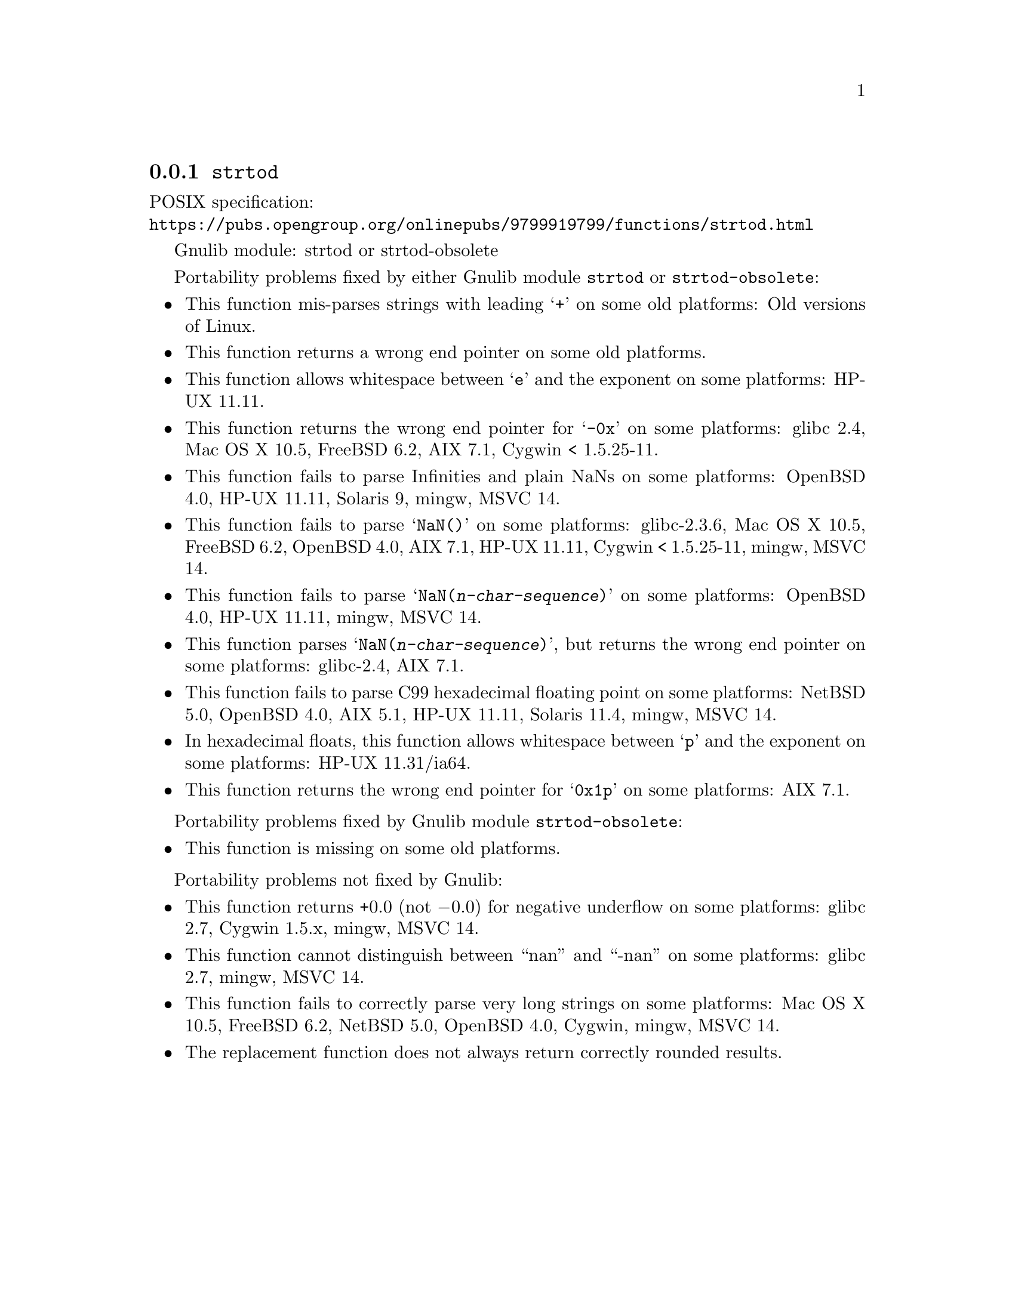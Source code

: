 @node strtod
@subsection @code{strtod}
@findex strtod

POSIX specification:@* @url{https://pubs.opengroup.org/onlinepubs/9799919799/functions/strtod.html}

Gnulib module: strtod or strtod-obsolete

Portability problems fixed by either Gnulib module @code{strtod} or @code{strtod-obsolete}:
@itemize
@item
This function mis-parses strings with leading @samp{+} on some old platforms:
Old versions of Linux.

@item
This function returns a wrong end pointer on some old platforms.

@item
This function allows whitespace between @samp{e} and the exponent on
some platforms:
HP-UX 11.11.

@item
This function returns the wrong end pointer for @samp{-0x} on some
platforms:
glibc 2.4, Mac OS X 10.5, FreeBSD 6.2, AIX 7.1, Cygwin < 1.5.25-11.

@item
This function fails to parse Infinities and plain NaNs on some platforms:
OpenBSD 4.0, HP-UX 11.11, Solaris 9, mingw, MSVC 14.

@item
This function fails to parse @samp{NaN()} on some platforms:
glibc-2.3.6, Mac OS X 10.5, FreeBSD 6.2, OpenBSD 4.0, AIX 7.1, HP-UX 11.11, Cygwin < 1.5.25-11, mingw, MSVC 14.

@item
This function fails to parse @samp{NaN(@var{n-char-sequence})} on some
platforms:
OpenBSD 4.0, HP-UX 11.11, mingw, MSVC 14.

@item
This function parses @samp{NaN(@var{n-char-sequence})}, but returns
the wrong end pointer on some platforms:
glibc-2.4, AIX 7.1.

@item
This function fails to parse C99 hexadecimal floating point on some
platforms:
NetBSD 5.0, OpenBSD 4.0, AIX 5.1, HP-UX 11.11, Solaris 11.4, mingw, MSVC 14.

@item
In hexadecimal floats, this function allows whitespace between @samp{p}
and the exponent on some platforms:
HP-UX 11.31/ia64.

@item
This function returns the wrong end pointer for @samp{0x1p} on some
platforms:
AIX 7.1.
@end itemize

Portability problems fixed by Gnulib module @code{strtod-obsolete}:
@itemize
@item
This function is missing on some old platforms.
@end itemize

Portability problems not fixed by Gnulib:
@itemize
@item
This function returns +0.0 (not @minus{}0.0) for negative underflow on some
platforms:
glibc 2.7, Cygwin 1.5.x, mingw, MSVC 14.

@item
This function cannot distinguish between ``nan'' and ``-nan'' on some
platforms:
glibc 2.7, mingw, MSVC 14.

@item
This function fails to correctly parse very long strings on some
platforms:
Mac OS X 10.5, FreeBSD 6.2, NetBSD 5.0, OpenBSD 4.0, Cygwin, mingw, MSVC 14.

@item
The replacement function does not always return correctly rounded results.
@end itemize
